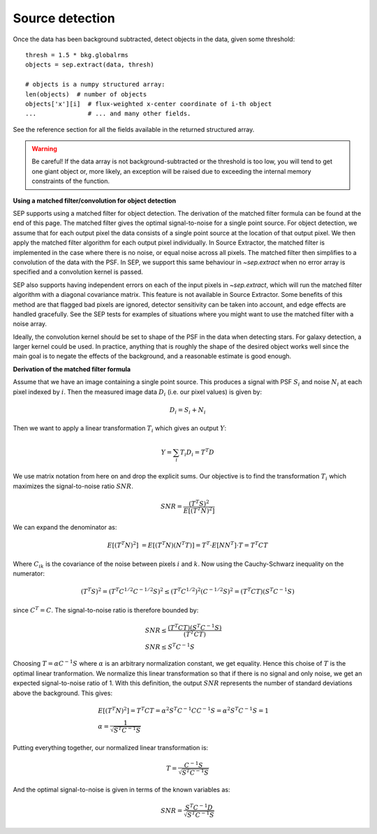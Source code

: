 Source detection
================

Once the data has been background subtracted, detect objects in the 
data, given some threshold::

   thresh = 1.5 * bkg.globalrms
   objects = sep.extract(data, thresh)

   # objects is a numpy structured array:
   len(objects)  # number of objects
   objects['x'][i]  # flux-weighted x-center coordinate of i-th object
   ...              # ... and many other fields.

See the reference section for all the fields available in the returned
structured array.

.. warning::

   Be careful! If the data array is not background-subtracted or the
   threshold is too low, you will tend to get one giant object or,
   more likely, an exception will be raised due to exceeding the
   internal memory constraints of the function.

**Using a matched filter/convolution for object detection**

SEP supports using a matched filter for object detection. The derivation of the
matched filter formula can be found at the end of this page. The matched filter
gives the optimal signal-to-noise for a single point source. For object
detection, we assume that for each output pixel the data consists of a single
point source at the location of that output pixel. We then apply the matched
filter algorithm for each output pixel individually. In Source Extractor, the
matched filter is implemented in the case where there is no noise, or equal
noise across all pixels. The matched filter then simplifies to a convolution of
the data with the PSF. In SEP, we support this same behaviour in `~sep.extract`
when no error array is specified and a convolution kernel is passed.

SEP also supports having independent errors on each of the input pixels in
`~sep.extract`, which will run the matched filter algorithm with a diagonal
covariance matrix. This feature is not available in Source Extractor. Some
benefits of this method are that flagged bad pixels are ignored, detector
sensitivity can be taken into account, and edge effects are handled gracefully.
See the SEP tests for examples of situations where you might want to use the
matched filter with a noise array.

Ideally, the convolution kernel should be set to shape of the PSF in the data
when detecting stars. For galaxy detection, a larger kernel could be used. In
practice, anything that is roughly the shape of the desired object works well
since the main goal is to negate the effects of the background, and a
reasonable estimate is good enough.

**Derivation of the matched filter formula**

Assume that we have an image containing a single point source. This produces a
signal with PSF :math:`S_i` and noise :math:`N_i` at each pixel indexed by
:math:`i`. Then the measured image data :math:`D_i` (i.e. our pixel values) is
given by:

.. math::
    D_i = S_i + N_i

Then we want to apply a linear transformation :math:`T_i` which gives an
output :math:`Y`:

.. math::
    Y = \sum_i T_i D_i = T^T D

We use matrix notation from here on and drop the explicit sums. Our objective
is to find the transformation :math:`T_i` which maximizes the signal-to-noise
ratio :math:`SNR`.

.. math::
    SNR = \frac{(T^T S)^2}{E[(T^T N)^2]}

We can expand the denominator as:

.. math::
    E[(T^T N)^2] &= E[(T^T N)(N^T T)] = T^T \cdot E[N N^T] \cdot T = T^T C T

Where :math:`C_{ik}` is the covariance of the noise between pixels :math:`i`
and :math:`k`. Now using the Cauchy-Schwarz inequality on the numerator:

.. math::
    (T^T S)^2 = (T^T C^{1/2} C^{-1/2} S)^2 \le (T^T C^{1/2})^2 (C^{-1/2} S)^2 =
    (T^T C T) (S^T C^{-1} S)

since :math:`C^T = C`. The signal-to-noise ratio is therefore bounded by:

.. math::
    &SNR \le \frac{(T^T C T)(S^T C^{-1} S)}{(T^T C T)} \\
    &SNR \le S^T C^{-1} S

Choosing :math:`T = \alpha C^{-1} S` where :math:`\alpha` is an arbitrary
normalization constant, we get equality. Hence this choise of :math:`T` is the
optimal linear tranformation. We normalize this linear transformation so that
if there is no signal and only noise, we get an expected signal-to-noise ratio
of 1. With this definition, the output :math:`SNR` represents the number of
standard deviations above the background. This gives:

.. math::
    &E[(T^T N)^2] = T^T C T = \alpha^2 S^T C^{-1} C C^{-1} S = \alpha^2 S^T
    C^{-1} S = 1 \\ 
    &\alpha = \frac{1}{\sqrt{S^T C^{-1} S}}

Putting everything together, our normalized linear transformation is:

.. math::
    T = \frac{C^{-1} S}{\sqrt{S^T C^{-1} S}}

And the optimal signal-to-noise is given in terms of the known variables as:

.. math::
    SNR = \frac{S^T C^{-1} D}{\sqrt{S^T C^{-1} S}}
